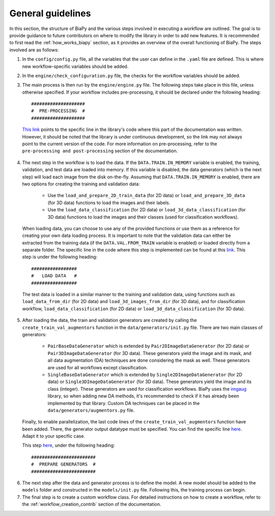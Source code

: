 .. _general_guidelines_contrib:

General guidelines
------------------

In this section, the structure of BiaPy and the various steps involved in executing a workflow are outlined. The goal is to provide guidance to future contributors on where to modify the library in order to add new features. It is recommended to first read the :ref:`how_works_biapy` section, as it provides an overview of the overall functioning of BiaPy. The steps involved are as follows:

1. In the ``config/config.py`` file, all the variables that the user can define in the ``.yaml`` file are defined. This is where new workflow-specific variables should be added.

2. In the ``engine/check_configuration.py`` file, the checks for the workflow variables should be added.

3. The main process is then run by the ``engine/engine.py`` file. The following steps take place in this file, unless otherwise specified. If your workflow includes pre-processing, it should be declared under the following heading: ::

    ####################
    #  PRE-PROCESSING  #
    ####################


  `This link <https://github.com/danifranco/BiaPy/blob/ca6351bd73b9c952cba3b4d97b88116f58432af7/engine/engine.py#L38>`__ points to the specific line in the library's code where this part of the documentation was written. However, it should be noted that the library is under continuous development, so the link may not always point to the current version of the code. For more information on pre-processing, refer to the ``pre-processing and post-processing`` section of the documentation.

4. The next step in the workflow is to load the data. If the ``DATA.TRAIN.IN_MEMORY`` variable is enabled, the training, validation, and test data are loaded into memory. If this variable is disabled, the data generators (which is the next step) will load each image from the disk on-the-fly. Assuming that ``DATA.TRAIN.IN_MEMORY`` is enabled, there are two options for creating the training and validation data:

    * Use the ``load_and_prepare_2D_train_data`` (for 2D data) or ``load_and_prepare_3D_data`` (for 3D data) functions to load the images and their labels.
    * Use the ``load_data_classification`` (for 2D data) or ``load_3d_data_classification`` (for 3D data) functions to load the images and their classes (used for classification workflows).

  When loading data, you can choose to use any of the provided functions or use them as a reference for creating your own data loading process. It is important to note that the validation data can either be extracted from the training data (if the ``DATA.VAL.FROM_TRAIN`` variable is enabled) or loaded directly from a separate folder. The specific line in the code where this step is implemented can be found at this `link <https://github.com/danifranco/BiaPy/blob/ca6351bd73b9c952cba3b4d97b88116f58432af7/engine/engine.py#L69>`__. This step is under the following heading: ::
        
      #################
      #   LOAD DATA   #
      #################

  The test data is loaded in a similar manner to the training and validation data, using functions such as ``load_data_from_dir`` (for 2D data) and ``load_3d_images_from_dir`` (for 3D data), and for classification workflow, ``load_data_classification`` (for 2D data) or ``load_3d_data_classification`` (for 3D data).

5. After loading the data, the train and validation generators are created by calling the ``create_train_val_augmentors`` function in the ``data/generators/init.py`` file. There are two main classes of generators:

    * ``PairBaseDataGenerator`` which is extended by ``Pair2DImageDataGenerator`` (for 2D data) or ``Pair3DImageDataGenerator`` (for 3D data). These generators yield the image and its mask, and all data augmentation (DA) techniques are done considering the mask as well. These generators are used for all workflows except classification.
    * ``SingleBaseDataGenerator`` which is extended by ``Single2DImageDataGenerator`` (for 2D data) or ``Single3DImageDataGenerator`` (for 3D data). These generators yield the image and its class (integer). These generators are used for classification workflows. BiaPy uses the `imgaug <https://github.com/aleju/imgaug>`__ library, so when adding new DA methods, it's recommended to check if it has already been implemented by that library. Custom DA techniques can be placed in the ``data/generators/augmentors.py`` file.

  Finally, to enable parallelization, the last code lines of the ``create_train_val_augmentors`` function have been added. There, the generator output datatype must be specified. You can find the specific line `here <https://github.com/danifranco/BiaPy/blob/ca6351bd73b9c952cba3b4d97b88116f58432af7/data/generators/__init__.py#L196>`__. Adapt it to your specific case.

  This step `here <https://github.com/danifranco/BiaPy/blob/ca6351bd73b9c952cba3b4d97b88116f58432af7/engine/engine.py#L164>`__, under the following heading: ::
    
      ########################
      #  PREPARE GENERATORS  #
      ########################

6. The next step after the data and generator process is to define the model. A new model should be added to the ``models`` folder and constructed in the ``models/init.py`` file. Following this, the training process can begin.

7. The final step is to create a custom workflow class. For detailed instructions on how to create a workflow, refer to the :ref:`workflow_creation_contrib` section of the documentation.